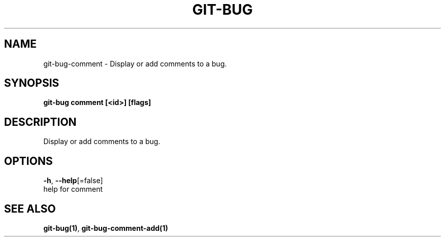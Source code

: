 .TH "GIT-BUG" "1" "Mar 2019" "Generated from git-bug's source code" "" 
.nh
.ad l


.SH NAME
.PP
git\-bug\-comment \- Display or add comments to a bug.


.SH SYNOPSIS
.PP
\fBgit\-bug comment [<id>] [flags]\fP


.SH DESCRIPTION
.PP
Display or add comments to a bug.


.SH OPTIONS
.PP
\fB\-h\fP, \fB\-\-help\fP[=false]
    help for comment


.SH SEE ALSO
.PP
\fBgit\-bug(1)\fP, \fBgit\-bug\-comment\-add(1)\fP
